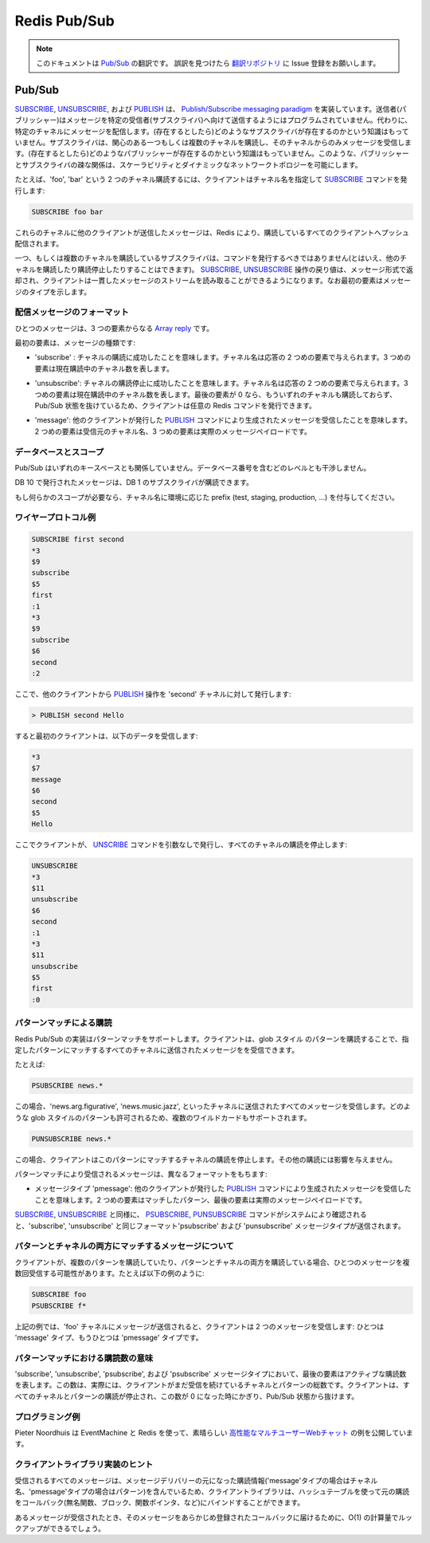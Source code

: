 =============
Redis Pub/Sub
=============

.. note:: 
   このドキュメントは `Pub/Sub <http://redis.io/topics/pubsub>`_ の翻訳です。
   誤訳を見つけたら `翻訳リポジトリ <https://github.com/mocobeta/redis-doc-ja>`_ に Issue 登録をお願いします。

Pub/Sub
=======

.. `SUBSCRIBE`, `UNSUBSCRIBE` and `PUBLISH` implement the [Publish/Subscribe messaging paradigm](http://en.wikipedia.org/wiki/Publish/subscribe) where (citing Wikipedia) senders (publishers) are not programmed to send their messages to specific receivers (subscribers). Rather, published messages are characterized into channels, without knowledge of what (if any) subscribers there may be. Subscribers express interest in one or more channels, and only receive messages that are of interest, without knowledge of what (if any) publishers there are. This decoupling of publishers and subscribers can allow for greater scalability and a more dynamic network topology.

`SUBSCRIBE <http://redis.io/commands/subscribe>`_, `UNSUBSCRIBE <http://redis.io/commands/unsubscribe>`_, および `PUBLISH <http://redis.io/commands/publish>`_ は、 `Publish/Subscribe messaging paradigm <http://en.wikipedia.org/wiki/Publish/subscribe>`_ を実装しています。送信者(パブリッシャー)はメッセージを特定の受信者(サブスクライバ)へ向けて送信するようにはプログラムされていません。代わりに、特定のチャネルにメッセージを配信します。(存在するとしたら)どのようなサブスクライバが存在するのかという知識はもっていません。サブスクライバは、関心のある一つもしくは複数のチャネルを購読し、そのチャネルからのみメッセージを受信します。(存在するとしたら)どのようなパブリッシャーが存在するのかという知識はもっていません。このような、パブリッシャーとサブスクライバの疎な関係は、スケーラビリティとダイナミックなネットワークトポロジーを可能にします。

.. For instance in order to subscribe to channels `foo` and `bar` the client issues a `SUBSCRIBE` providing the names of the channels:

たとえば、'foo', 'bar' という 2 つのチャネル購読するには、クライアントはチャネル名を指定して `SUBSCRIBE <http://redis.io/commands/subscribe>`_ コマンドを発行します:

.. code-block:: none

    SUBSCRIBE foo bar

.. Messages sent by other clients to these channels will be pushed by Redis to all the subscribed clients.

これらのチャネルに他のクライアントが送信したメッセージは、Redis により、購読しているすべてのクライアントへプッシュ配信されます。

.. A client subscribed to one or more channels should not issue commands,
.. although it can subscribe and unsubscribe to and from other channels.
.. The reply of the `SUBSCRIBE` and `UNSUBSCRIBE` operations are sent in
.. the form of messages, so that the client can just read a coherent stream
.. of messages where the first element indicates the type of message.

一つ、もしくは複数のチャネルを購読しているサブスクライバは、コマンドを発行するべきではありません(とはいえ、他のチャネルを購読したり購読停止したりすることはできます)。 `SUBSCRIBE <http://redis.io/commands/subscribe>`_, `UNSUBSCRIBE <http://redis.io/commands/unsubscribe>`_ 操作の戻り値は、メッセージ形式で返却され、クライアントは一貫したメッセージのストリームを読み取ることができるようになります。なお最初の要素はメッセージのタイプを示します。

.. ## Format of pushed messages

配信メッセージのフォーマット
-----------------------------

.. A message is a @array-reply with three elements.

ひとつのメッセージは、3 つの要素からなる `Array reply <http://redis.io/topics/protocol#array-reply>`_ です。

.. The first element is the kind of message:

最初の要素は、メッセージの種類です:

.. * `subscribe`: means that we successfully subscribed to the channel
.. given as the second element in the reply. The third argument represents
.. the number of channels we are currently subscribed to.

* 'subscribe' : チャネルの購読に成功したことを意味します。チャネル名は応答の 2 つめの要素で与えられます。3 つめの要素は現在購読中のチャネル数を表します。

.. * `unsubscribe`: means that we successfully unsubscribed from the
.. channel given as second element in the reply. The third argument
.. represents the number of channels we are currently subscribed to. When
.. the last argument is zero, we are no longer subscribed to any channel,
.. and the client can issue any kind of Redis command as we are outside the
.. Pub/Sub state.

* 'unsubscribe': チャネルの購読停止に成功したことを意味します。チャネル名は応答の 2 つめの要素で与えられます。3 つめの要素は現在購読中のチャネル数を表します。最後の要素が 0 なら、もういずれのチャネルも購読しておらず、Pub/Sub 状態を抜けているため、クライアントは任意の Redis コマンドを発行できます。

.. * `message`: it is a message received as result of a `PUBLISH` command
.. issued by another client. The second element is the name of the
.. originating channel, and the third argument is the actual message
.. payload.

* 'message': 他のクライアントが発行した `PUBLISH <http://redis.io/commands/publish>`_ コマンドにより生成されたメッセージを受信したことを意味します。2 つめの要素は受信元のチャネル名、3 つめの要素は実際のメッセージペイロードです。

.. ## Database & Scoping

データベースとスコープ
--------------------------

.. Pub/Sub has no relation to the key space.  It was made to not interfere with
.. it on any level, including database numbers.

Pub/Sub はいずれのキースペースとも関係していません。データベース番号を含むどのレベルとも干渉しません。

.. Publishing on db 10, will be heard on by a subscriber on db 1.

DB 10 で発行されたメッセージは、DB 1 のサブスクライバが購読できます。

.. If you need scoping of some kind, prefix the channels with the name of the
.. environment (test, staging, production, ...).

もし何らかのスコープが必要なら、チャネル名に環境に応じた prefix (test, staging, production, ...) を付与してください。

.. ## Wire protocol example

ワイヤープロトコル例
----------------------

.. code-block:: none

    SUBSCRIBE first second
    *3
    $9
    subscribe
    $5
    first
    :1
    *3
    $9
    subscribe
    $6
    second
    :2

.. At this point, from another client we issue a `PUBLISH` operation
.. against the channel named `second`:

ここで、他のクライアントから `PUBLISH <http://redis.io/commands/publish>`_ 操作を 'second' チャネルに対して発行します:

.. code-block:: none

    > PUBLISH second Hello

.. This is what the first client receives:

すると最初のクライアントは、以下のデータを受信します:

.. code-block:: none

    *3
    $7
    message
    $6
    second
    $5
    Hello

.. Now the client unsubscribes itself from all the channels using the
.. `UNSUBSCRIBE` command without additional arguments:

ここでクライアントが、 `UNSCRIBE <http://redis.io/commands/unsubscribe>`_ コマンドを引数なしで発行し、すべてのチャネルの購読を停止します:

.. code-block:: none

    UNSUBSCRIBE
    *3
    $11
    unsubscribe
    $6
    second
    :1
    *3
    $11
    unsubscribe
    $5
    first
    :0

.. ## Pattern-matching subscriptions

パターンマッチによる購読
----------------------------

.. The Redis Pub/Sub implementation supports pattern matching. Clients may
.. subscribe to glob-style patterns in order to receive all the messages
.. sent to channel names matching a given pattern.

Redis Pub/Sub の実装はパターンマッチをサポートします。クライアントは、glob スタイル のパターンを購読することで、指定したパターンにマッチするすべてのチャネルに送信されたメッセージをを受信できます。

.. For instance:

たとえば:

.. code-block:: none

    PSUBSCRIBE news.*

.. Will receive all the messages sent to the channel `news.art.figurative`,
.. `news.music.jazz`, etc.  All the glob-style patterns are valid, so
.. multiple wildcards are supported.

この場合、'news.arg.figurative', 'news.music.jazz', といったチャネルに送信されたすべてのメッセージを受信します。どのような glob スタイルのパターンも許可されるため、複数のワイルドカードもサポートされます。

.. code-block:: none

    PUNSUBSCRIBE news.*

.. Will then unsubscribe the client from that pattern.  No other subscriptions
.. will be affected by this call.

この場合、クライアントはこのパターンにマッチするチャネルの購読を停止します。その他の購読には影響を与えません。

.. Messages received as a result of pattern matching are sent in a
.. different format:

パターンマッチにより受信されるメッセージは、異なるフォーマットをもちます:

.. * The type of the message is `pmessage`: it is a message received
.. as result of a `PUBLISH` command issued by another client, matching
.. a pattern-matching subscription. The second element is the original
.. pattern matched, the third element is the name of the originating
.. channel, and the last element the actual message payload.

* メッセージタイプ 'pmessage': 他のクライアントが発行した `PUBLISH <http://redis.io/commands/publish>`_ コマンドにより生成されたメッセージを受信したことを意味します。2 つめの要素はマッチしたパターン、最後の要素は実際のメッセージペイロードです。

.. Similarly to `SUBSCRIBE` and `UNSUBSCRIBE`, `PSUBSCRIBE` and
.. `PUNSUBSCRIBE` commands are acknowledged by the system sending a message
.. of type `psubscribe` and `punsubscribe` using the same format as the
.. `subscribe` and `unsubscribe` message format.

`SUBSCRIBE <http://redis.io/commands/subscribe>`_, `UNSUBSCRIBE <http://redis.io/commands/unsubscribe>`_ と同様に、 `PSUBSCRIBE <http://redis.io/commands/psubscribe>`_, `PUNSUBSCRIBE <http://redis.io/commands/punsubscribe>`_ コマンドがシステムにより確認されると、'subscribe', 'unsubscribe' と同じフォーマット'psubscribe' および 'punsubscribe' メッセージタイプが送信されます。

.. ## Messages matching both a pattern and a channel subscription

パターンとチャネルの両方にマッチするメッセージについて
--------------------------------------------------------

.. A client may receive a single message multiple times if it's subscribed
.. to multiple patterns matching a published message, or if it is
.. subscribed to both patterns and channels matching the message. Like in
.. the following example:

クライアントが、複数のパターンを購読していたり、パターンとチャネルの両方を購読している場合、ひとつのメッセージを複数回受信する可能性があります。たとえば以下の例のように:

.. code-block:: none

    SUBSCRIBE foo
    PSUBSCRIBE f*

.. In the above example, if a message is sent to channel `foo`, the client
.. will receive two messages: one of type `message` and one of type
.. `pmessage`.

上記の例では、'foo' チャネルにメッセージが送信されると、クライアントは 2 つのメッセージを受信します: ひとつは 'message' タイプ、もうひとつは 'pmessage' タイプです。

.. ## The meaning of the subscription count with pattern matching

パターンマッチにおける購読数の意味
-----------------------------------------

.. In `subscribe`, `unsubscribe`, `psubscribe` and `punsubscribe`
.. message types, the last argument is the count of subscriptions still
.. active. This number is actually the total number of channels and
.. patterns the client is still subscribed to. So the client will exit
.. the Pub/Sub state only when this count drops to zero as a result of
.. unsubscription from all the channels and patterns.

'subscribe', 'unsubscribe', 'psubscribe', および 'psubscribe' メッセージタイプにおいて、最後の要素はアクティブな購読数を表します。この数は、実際には、クライアントがまだ受信を続けているチャネルとパターンの総数です。クライアントは、すべてのチャネルとパターンの購読が停止され、この数が 0 になった時にかぎり、Pub/Sub 状態から抜けます。

.. ## Programming example

プログラミング例
----------------------

.. Pieter Noordhuis provided a great example using EventMachine
.. and Redis to create [a multi user high performance web
.. chat](https://gist.github.com/348262).

Pieter Noordhuis は EventMachine と Redis を使って、素晴らしい `高性能なマルチユーザーWebチャット <https://gist.github.com/348262>`_ の例を公開しています。

.. ## Client library implementation hints

クライアントライブラリ実装のヒント
-------------------------------------

.. Because all the messages received contain the original subscription
.. causing the message delivery (the channel in the case of message type,
.. and the original pattern in the case of pmessage type) client libraries
.. may bind the original subscription to callbacks (that can be anonymous
.. functions, blocks, function pointers), using an hash table.

受信されるすべてのメッセージは、メッセージデリバリーの元になった購読情報('message'タイプの場合はチャネル名、'pmessage'タイプの場合はパターン)を含んでいるため、クライアントライブラリは、ハッシュテーブルを使って元の購読をコールバック(無名関数、ブロック、関数ポインタ、など)にバインドすることができます。

.. When a message is received an O(1) lookup can be done in order to
.. deliver the message to the registered callback.

あるメッセージが受信されたとき、そのメッセージをあらかじめ登録されたコールバックに届けるために、O(1) の計算量でルックアップができるでしょう。

